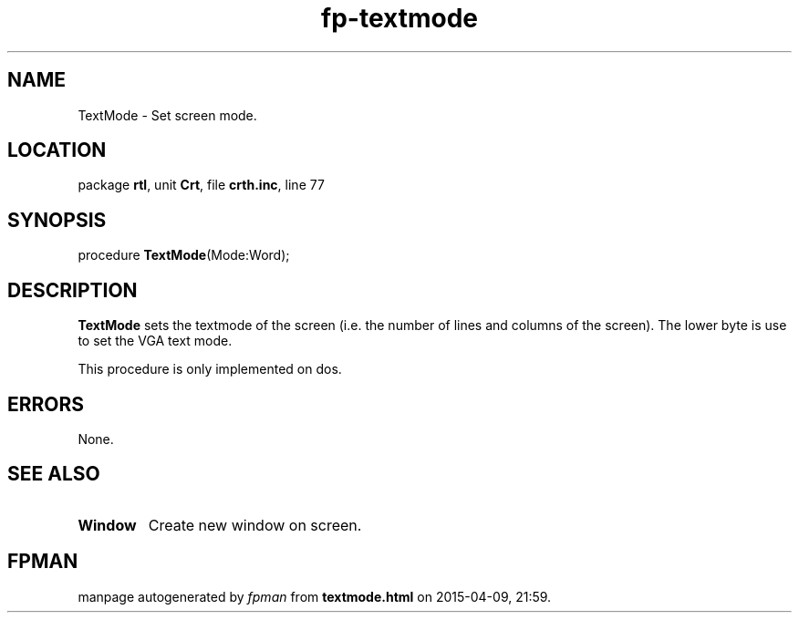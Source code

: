 .\" file autogenerated by fpman
.TH "fp-textmode" 3 "2014-03-14" "fpman" "Free Pascal Programmer's Manual"
.SH NAME
TextMode - Set screen mode.
.SH LOCATION
package \fBrtl\fR, unit \fBCrt\fR, file \fBcrth.inc\fR, line 77
.SH SYNOPSIS
procedure \fBTextMode\fR(Mode:Word);
.SH DESCRIPTION
\fBTextMode\fR sets the textmode of the screen (i.e. the number of lines and columns of the screen). The lower byte is use to set the VGA text mode.

This procedure is only implemented on dos.


.SH ERRORS
None.


.SH SEE ALSO
.TP
.B Window
Create new window on screen.

.SH FPMAN
manpage autogenerated by \fIfpman\fR from \fBtextmode.html\fR on 2015-04-09, 21:59.

